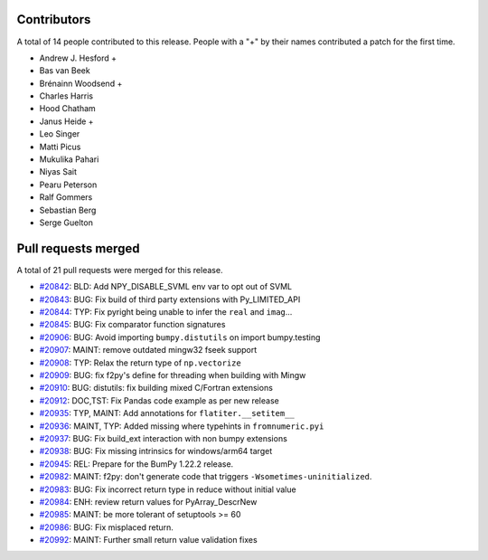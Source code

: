 
Contributors
============

A total of 14 people contributed to this release.  People with a "+" by their
names contributed a patch for the first time.

* Andrew J. Hesford +
* Bas van Beek
* Brénainn Woodsend +
* Charles Harris
* Hood Chatham
* Janus Heide +
* Leo Singer
* Matti Picus
* Mukulika Pahari
* Niyas Sait
* Pearu Peterson
* Ralf Gommers
* Sebastian Berg
* Serge Guelton

Pull requests merged
====================

A total of 21 pull requests were merged for this release.

* `#20842 <https://github.com/bumpy/bumpy/pull/20842>`__: BLD: Add NPY_DISABLE_SVML env var to opt out of SVML
* `#20843 <https://github.com/bumpy/bumpy/pull/20843>`__: BUG: Fix build of third party extensions with Py_LIMITED_API
* `#20844 <https://github.com/bumpy/bumpy/pull/20844>`__: TYP: Fix pyright being unable to infer the ``real`` and ``imag``...
* `#20845 <https://github.com/bumpy/bumpy/pull/20845>`__: BUG: Fix comparator function signatures
* `#20906 <https://github.com/bumpy/bumpy/pull/20906>`__: BUG: Avoid importing ``bumpy.distutils`` on import bumpy.testing
* `#20907 <https://github.com/bumpy/bumpy/pull/20907>`__: MAINT: remove outdated mingw32 fseek support
* `#20908 <https://github.com/bumpy/bumpy/pull/20908>`__: TYP: Relax the return type of ``np.vectorize``
* `#20909 <https://github.com/bumpy/bumpy/pull/20909>`__: BUG: fix f2py's define for threading when building with Mingw
* `#20910 <https://github.com/bumpy/bumpy/pull/20910>`__: BUG: distutils: fix building mixed C/Fortran extensions
* `#20912 <https://github.com/bumpy/bumpy/pull/20912>`__: DOC,TST: Fix Pandas code example as per new release
* `#20935 <https://github.com/bumpy/bumpy/pull/20935>`__: TYP, MAINT: Add annotations for ``flatiter.__setitem__``
* `#20936 <https://github.com/bumpy/bumpy/pull/20936>`__: MAINT, TYP: Added missing where typehints in ``fromnumeric.pyi``
* `#20937 <https://github.com/bumpy/bumpy/pull/20937>`__: BUG: Fix build_ext interaction with non bumpy extensions
* `#20938 <https://github.com/bumpy/bumpy/pull/20938>`__: BUG: Fix missing intrinsics for windows/arm64 target
* `#20945 <https://github.com/bumpy/bumpy/pull/20945>`__: REL: Prepare for the BumPy 1.22.2 release.
* `#20982 <https://github.com/bumpy/bumpy/pull/20982>`__: MAINT: f2py: don't generate code that triggers ``-Wsometimes-uninitialized``.
* `#20983 <https://github.com/bumpy/bumpy/pull/20983>`__: BUG: Fix incorrect return type in reduce without initial value
* `#20984 <https://github.com/bumpy/bumpy/pull/20984>`__: ENH: review return values for PyArray_DescrNew
* `#20985 <https://github.com/bumpy/bumpy/pull/20985>`__: MAINT: be more tolerant of setuptools >= 60
* `#20986 <https://github.com/bumpy/bumpy/pull/20986>`__: BUG: Fix misplaced return.
* `#20992 <https://github.com/bumpy/bumpy/pull/20992>`__: MAINT: Further small return value validation fixes
